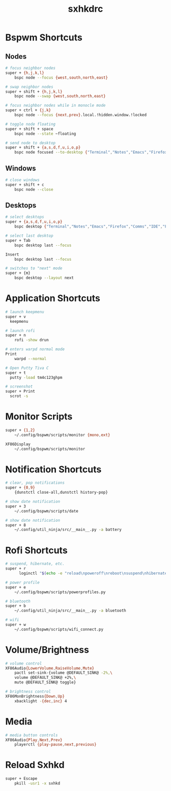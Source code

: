 #+TITLE: sxhkdrc
#+PROPERTY: header-args :tangle sxhkdrc

* Bspwm Shortcuts
** Nodes
#+BEGIN_SRC bash
  # focus neighbor nodes
  super + {h,j,k,l}
      bspc node --focus {west,south,north,east}
 
  # swap neighbor nodes
  super + shift + {h,j,k,l}
      bspc node --swap {west,south,north,east}
 
  # focus neighbor nodes while in monocle mode
  super + ctrl + {j,k}
      bspc node --focus {next,prev}.local.!hidden.window.!locked
 
  # toggle node floating
  super + shift + space
      bspc node --state ~floating

  # send node to desktop
  super + shift + {a,s,d,f,u,i,o,p}
      bspc node focused --to-desktop {"Terminal","Notes","Emacs","Firefox","Comms","IDE","Files","Media"}

#+END_SRC

** Windows
#+BEGIN_SRC bash
  # close windows
  super + shift + c
      bspc node --close
#+END_SRC

** Desktops
#+BEGIN_SRC bash
  # select desktops
  super + {a,s,d,f,u,i,o,p}
      bspc desktop {"Terminal","Notes","Emacs","Firefox","Comms","IDE","Files","Media"} --focus

  # select last desktop
  super + Tab
      bspc desktop last --focus

  Insert
      bspc desktop last --focus

  # switches to "next" mode
  super + {m}
      bspc desktop --layout next
#+END_SRC

* Application Shortcuts
#+BEGIN_SRC bash
  # launch keepmenu
  super + v
    keepmenu

  # launch rofi
  super + n
      rofi -show drun

  # enters warpd normal mode
  Print
      warpd --normal

  # Open Putty Tiva C
  super + t
    putty -load tm4c123ghpm

  # screenshot
  super + Print
    scrot -s
#+END_SRC

* Monitor Scripts
#+BEGIN_SRC bash
  super + {1,2}
      ~/.config/bspwm/scripts/monitor {mono,ext}

  XF86Display
      ~/.config/bspwm/scripts/monitor
#+END_SRC

* Notification Shortcuts
#+BEGIN_SRC bash
  # clear, pop notifications
  super + {0,9}
      {dunstctl close-all,dunstctl history-pop}

  # show date notification
  super + 3
      ~/.config/bspwm/scripts/date

  # show date notification
  super + 8
      ~/.config/util_ninja/src/__main__.py -a battery
      
#+END_SRC

* Rofi Shortcuts
#+BEGIN_SRC bash
# suspend, hibernate, etc.
super + r
      loginctl "$(echo -e "reload\npoweroff\nreboot\nsuspend\nhibernate\nhybrid-sleep\nsuspend-then-hibernate" | rofi -dmenu)"

# power profile
super + e
    ~/.config/bspwm/scripts/powerprofiles.py

# bluetooth
super + b
    ~/.config/util_ninja/src/__main__.py -a bluetooth

# wifi
super + w
    ~/.config/bspwm/scripts/wifi_connect.py
#+END_SRC

* Volume/Brightness
#+BEGIN_SRC bash
  # volume control
  XF86Audio{LowerVolume,RaiseVolume,Mute}
      pactl set-sink-{volume @DEFAULT_SINK@ -2%,\
      volume @DEFAULT_SINK@ +2%,\
      mute @DEFAULT_SINK@ toggle}

  # brightness control
  XF86MonBrightness{Down,Up}
      xbacklight -{dec,inc} 4
#+END_SRC

* Media
#+BEGIN_SRC bash
  # media button controls
  XF86Audio{Play,Next,Prev}
      playerctl {play-pause,next,previous}
#+END_SRC

* Reload Sxhkd
#+BEGIN_SRC bash
  super + Escape
      pkill -usr1 -x sxhkd
#+END_SRC
